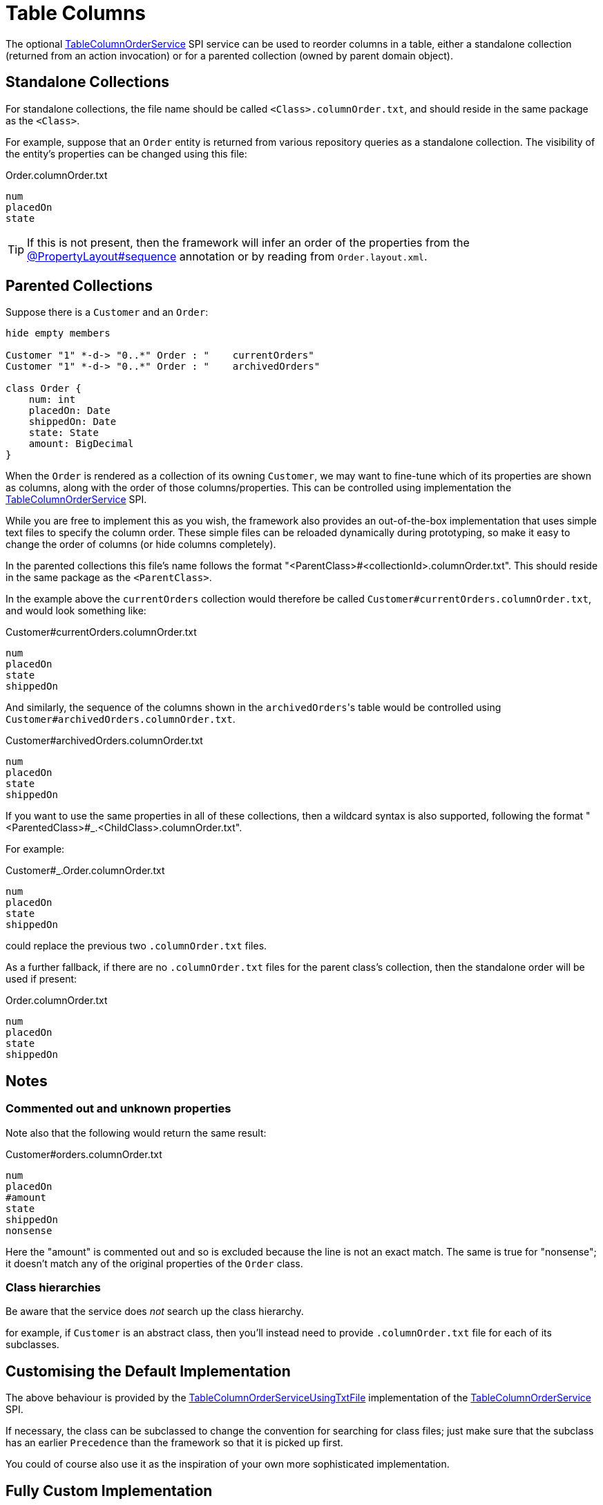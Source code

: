 [[table-columns]]
= Table Columns

:Notice: Licensed to the Apache Software Foundation (ASF) under one or more contributor license agreements. See the NOTICE file distributed with this work for additional information regarding copyright ownership. The ASF licenses this file to you under the Apache License, Version 2.0 (the "License"); you may not use this file except in compliance with the License. You may obtain a copy of the License at. http://www.apache.org/licenses/LICENSE-2.0 . Unless required by applicable law or agreed to in writing, software distributed under the License is distributed on an "AS IS" BASIS, WITHOUT WARRANTIES OR  CONDITIONS OF ANY KIND, either express or implied. See the License for the specific language governing permissions and limitations under the License.


The optional xref:refguide:applib:index/services/tablecol/TableColumnOrderService.adoc[TableColumnOrderService] SPI service can be used to reorder columns in a table, either a standalone collection (returned from an action invocation) or for a parented collection (owned by parent domain object).

== Standalone Collections

For standalone collections, the file name should be called `<Class>.columnOrder.txt`, and should reside in the same package as the `<Class>`.

For example, suppose that an `Order` entity is returned from various repository queries as a standalone collection.
The visibility of the entity's properties can be changed using this file:

[source,text]
.Order.columnOrder.txt
----
num
placedOn
state
----

TIP: If this is not present, then the framework will infer an order of the properties from the xref:refguide:applib:index/annotation/PropertyLayout.adoc#sequence[@PropertyLayout#sequence] annotation or by reading from `Order.layout.xml`.


== Parented Collections

Suppose there is a `Customer` and an `Order`:

[plantuml]
....
hide empty members

Customer "1" *-d-> "0..*" Order : "    currentOrders"
Customer "1" *-d-> "0..*" Order : "    archivedOrders"

class Order {
    num: int
    placedOn: Date
    shippedOn: Date
    state: State
    amount: BigDecimal
}
....

When the `Order` is rendered as a collection of its owning `Customer`, we may want to fine-tune which of its properties are shown as columns, along with the order of those columns/properties.
This can be controlled using implementation the xref:refguide:applib:index/services/tablecol/TableColumnOrderService.adoc[TableColumnOrderService] SPI.

While you are free to implement this as you wish, the framework also provides an out-of-the-box implementation that uses simple text files to specify the column order.
These simple files can be reloaded dynamically during prototyping, so make it easy to change the order of columns (or hide columns completely).

In the parented collections this file's name follows the format "<ParentClass>#<collectionId>.columnOrder.txt".
This should reside in the same package as the `<ParentClass>`.

In the example above the `currentOrders` collection would therefore be called `Customer#currentOrders.columnOrder.txt`, and would look something like:

[source,text]
.Customer#currentOrders.columnOrder.txt
----
num
placedOn
state
shippedOn
----

And similarly, the sequence of the columns shown in the ``archivedOrders``'s table would be controlled using `Customer#archivedOrders.columnOrder.txt`.

[source,text]
.Customer#archivedOrders.columnOrder.txt
----
num
placedOn
state
shippedOn
----

If you want to use the same properties in all of these collections, then a wildcard syntax is also supported, following the format "<ParentedClass>#_.<ChildClass>.columnOrder.txt".

For example:

[source,text]
.Customer#_.Order.columnOrder.txt
----
num
placedOn
state
shippedOn
----

could replace the previous two `.columnOrder.txt` files.

As a further fallback, if there are no `.columnOrder.txt` files for the parent class's collection, then the standalone order will be used if present:

[source,text]
.Order.columnOrder.txt
----
num
placedOn
state
shippedOn
----


== Notes

=== Commented out and unknown properties

Note also that the following would return the same result:

[source,text]
.Customer#orders.columnOrder.txt
----
num
placedOn
#amount
state
shippedOn
nonsense
----

Here the "amount" is commented out and so is excluded because the line is not an exact match.
The same is true for "nonsense"; it doesn't match any of the original properties of the `Order` class.

=== Class hierarchies

Be aware that the service does _not_ search up the class hierarchy.

for example, if `Customer` is an abstract class, then you'll instead need to provide `.columnOrder.txt` file for each of its subclasses.




== Customising the Default Implementation

The above behaviour is provided by the xref:refguide:core:index/metamodel/services/tablecol/TableColumnOrderServiceUsingTxtFile.adoc[TableColumnOrderServiceUsingTxtFile] implementation of the xref:refguide:applib:index/services/tablecol/TableColumnOrderService.adoc[TableColumnOrderService] SPI.

If necessary, the class can be subclassed to change the convention for searching for class files; just make sure that the subclass has an earlier `Precedence` than the framework so that it is picked up first.

You could of course also use it as the inspiration of your own more sophisticated implementation.




== Fully Custom Implementation

If the out-of-the-box implementation provided by provided by the xref:refguide:core:index/metamodel/services/tablecol/TableColumnOrderServiceUsingTxtFile.adoc[TableColumnOrderServiceUsingTxtFile] is too inflexible, then it can be overridden with a fully custom implementation.

For example:

[source,java]
.TableColumnOrderServiceForCustomerOrders.java
----
@Service
@Priority(PriorityPrecedence.EARLY)                     // <.>
public class TableColumnOrderServiceForCustomerOrders
                 implements TableColumnOrderService {
    public List<String> orderParented(
            final Object parent,
            final String collectionId,
            final Class<?> collectionType,
            final List<String> propertyIds) {
        return parent instanceof Customer &&            // <.>
               "orders".equals(collectionId)
               ? Arrays.asList("num", "placedOn", "state", "shippedOn")
               : null;
    }
    public List<String> orderStandalone(
            final Class<?> collectionType,
            final List<String> propertyIds) {
        return null;                                    // <.>
    }
}
----
<.> specifies the priority in which the xref:refguide:applib:index/services/tablecol/TableColumnOrderService.adoc[TableColumnOrderService] implementations are called.
<.> represents the collection that this service can advise upon
<.> provides no advice

(Of course, this particular implementation does nothing that is not also provided by the default implementation).
